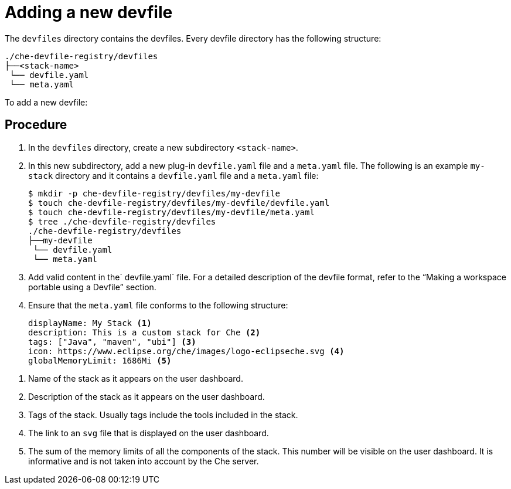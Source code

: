 [id="adding-a-new-devfile_{context}"]
= Adding a new devfile

The `devfiles` directory contains the devfiles. Every devfile directory has the following structure:

----
./che-devfile-registry/devfiles
├──<stack-name>
 └── devfile.yaml
 └── meta.yaml
----

To add a new devfile:

[discrete]
== Procedure

. In the `devfiles` directory, create a new subdirectory `<stack-name>`.

. In this new subdirectory, add a new plug-in `devfile.yaml` file and a `meta.yaml` file. The following is an example `my-stack` directory and it contains a `devfile.yaml` file and a `meta.yaml` file:
+
----
$ mkdir -p che-devfile-registry/devfiles/my-devfile
$ touch che-devfile-registry/devfiles/my-devfile/devfile.yaml
$ touch che-devfile-registry/devfiles/my-devfile/meta.yaml
$ tree ./che-devfile-registry/devfiles
./che-devfile-registry/devfiles
├──my-devfile
 └── devfile.yaml
 └── meta.yaml
----

. Add valid content in the` devfile.yaml` file. For a detailed description of the devfile format, refer to the “Making a workspace portable using a Devfile” section.

. Ensure that the `meta.yaml` file conforms to the following structure:
+
----
displayName: My Stack <1>
description: This is a custom stack for Che <2>
tags: ["Java", "maven", "ubi"] <3>
icon: https://www.eclipse.org/che/images/logo-eclipseche.svg <4>
globalMemoryLimit: 1686Mi <5>
----

<1> Name of the stack as it appears on the user dashboard.

<2> Description of the stack as it appears on the user dashboard.

<3> Tags of the stack. Usually tags include the tools included in the stack.

<4> The link to an `svg` file that is displayed on the user dashboard.

<5> The sum of the memory limits of all the components of the stack. This number will be visible on the user dashboard. It is informative and is not taken into account by the Che server.
